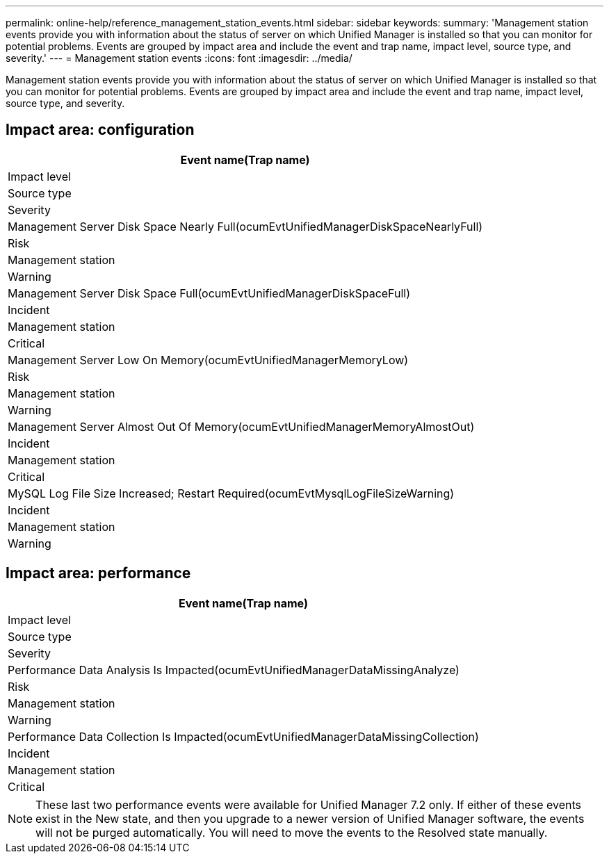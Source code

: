 ---
permalink: online-help/reference_management_station_events.html
sidebar: sidebar
keywords: 
summary: 'Management station events provide you with information about the status of server on which Unified Manager is installed so that you can monitor for potential problems. Events are grouped by impact area and include the event and trap name, impact level, source type, and severity.'
---
= Management station events
:icons: font
:imagesdir: ../media/

[.lead]
Management station events provide you with information about the status of server on which Unified Manager is installed so that you can monitor for potential problems. Events are grouped by impact area and include the event and trap name, impact level, source type, and severity.

== Impact area: configuration

|===
| Event name(Trap name)

| Impact level| Source type| Severity
a|
Management Server Disk Space Nearly Full(ocumEvtUnifiedManagerDiskSpaceNearlyFull)

a|
Risk
a|
Management station
a|
Warning
a|
Management Server Disk Space Full(ocumEvtUnifiedManagerDiskSpaceFull)

a|
Incident
a|
Management station
a|
Critical
a|
Management Server Low On Memory(ocumEvtUnifiedManagerMemoryLow)

a|
Risk
a|
Management station
a|
Warning
a|
Management Server Almost Out Of Memory(ocumEvtUnifiedManagerMemoryAlmostOut)

a|
Incident
a|
Management station
a|
Critical
a|
MySQL Log File Size Increased; Restart Required(ocumEvtMysqlLogFileSizeWarning)

a|
Incident
a|
Management station
a|
Warning
|===

== Impact area: performance

|===
| Event name(Trap name)

| Impact level| Source type| Severity
a|
Performance Data Analysis Is Impacted(ocumEvtUnifiedManagerDataMissingAnalyze)

a|
Risk
a|
Management station
a|
Warning
a|
Performance Data Collection Is Impacted(ocumEvtUnifiedManagerDataMissingCollection)

a|
Incident
a|
Management station
a|
Critical
|===

[NOTE]
====
These last two performance events were available for Unified Manager 7.2 only. If either of these events exist in the New state, and then you upgrade to a newer version of Unified Manager software, the events will not be purged automatically. You will need to move the events to the Resolved state manually.
====
